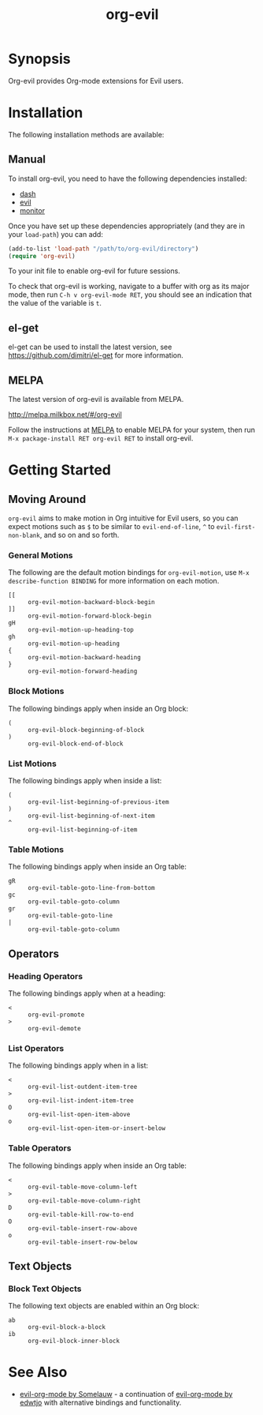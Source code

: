 #+TITLE: org-evil

* Synopsis

Org-evil provides Org-mode extensions for Evil users.

* Installation

The following installation methods are available:

** Manual

To install org-evil, you need to have the following
dependencies installed:

+ [[https://github.com/magnars/dash.el][dash]]
+ [[https://github.com/emacs-evil/evil][evil]]
+ [[https://github.com/GuiltyDolphin/monitor][monitor]]

Once you have set up these dependencies appropriately
(and they are in your ~load-path~) you can add:

#+BEGIN_SRC emacs-lisp
(add-to-list 'load-path "/path/to/org-evil/directory")
(require 'org-evil)
#+END_SRC

To your init file to enable org-evil for future sessions.

To check that org-evil is working, navigate to a buffer
with org as its major mode, then run ~C-h v org-evil-mode RET~,
you should see an indication that the value of the variable is ~t~.

** el-get

el-get can be used to install the latest version, see
https://github.com/dimitri/el-get for more information.

** MELPA

The latest version of org-evil is available from MELPA.

http://melpa.milkbox.net/#/org-evil

Follow the instructions at [[http://melpa.milkbox.net/#/getting-started][MELPA]] to enable MELPA for your
system, then run ~M-x package-install RET org-evil RET~ to
install org-evil.

* Getting Started

** Moving Around

=org-evil= aims to make motion in Org intuitive for Evil users,
so you can expect motions such as ~$~ to be similar to ~evil-end-of-line~,
~^~ to ~evil-first-non-blank~, and so on and so forth.

*** General Motions

The following are the default motion bindings for =org-evil-motion=, use
~M-x describe-function BINDING~ for more information on each motion.

- ~[[~ :: ~org-evil-motion-backward-block-begin~
- ~]]~ :: ~org-evil-motion-forward-block-begin~
- ~gH~ :: ~org-evil-motion-up-heading-top~
- ~gh~ :: ~org-evil-motion-up-heading~
- ~{~  :: ~org-evil-motion-backward-heading~
- ~}~  :: ~org-evil-motion-forward-heading~

*** Block Motions

The following bindings apply when inside an Org block:

- ~(~ :: ~org-evil-block-beginning-of-block~
- ~)~ :: ~org-evil-block-end-of-block~

*** List Motions

The following bindings apply when inside a list:

- ~(~ :: ~org-evil-list-beginning-of-previous-item~
- ~)~ :: ~org-evil-list-beginning-of-next-item~
- ~^~ :: ~org-evil-list-beginning-of-item~

*** Table Motions

The following bindings apply when inside an Org table:

- ~gR~ :: ~org-evil-table-goto-line-from-bottom~
- ~gc~ :: ~org-evil-table-goto-column~
- ~gr~ :: ~org-evil-table-goto-line~
- ~|~  :: ~org-evil-table-goto-column~

** Operators

*** Heading Operators

The following bindings apply when at a heading:

- ~<~ :: ~org-evil-promote~
- ~>~ :: ~org-evil-demote~

*** List Operators

The following bindings apply when in a list:

- ~<~ :: ~org-evil-list-outdent-item-tree~
- ~>~ :: ~org-evil-list-indent-item-tree~
- ~O~ :: ~org-evil-list-open-item-above~
- ~o~ :: ~org-evil-list-open-item-or-insert-below~

*** Table Operators

The following bindings apply when inside an Org table:

- ~<~ :: ~org-evil-table-move-column-left~
- ~>~ :: ~org-evil-table-move-column-right~
- ~D~ :: ~org-evil-table-kill-row-to-end~
- ~O~ :: ~org-evil-table-insert-row-above~
- ~o~ :: ~org-evil-table-insert-row-below~

** Text Objects

*** Block Text Objects

The following text objects are enabled within an Org block:

- ~ab~ :: ~org-evil-block-a-block~
- ~ib~ :: ~org-evil-block-inner-block~

* See Also

+ [[https://github.com/Somelauw/evil-org-mode][evil-org-mode by Somelauw]] - a continuation of
  [[https://github.com/edwtjo/evil-org-mode][evil-org-mode by edwtjo]] with alternative bindings and
  functionality.
